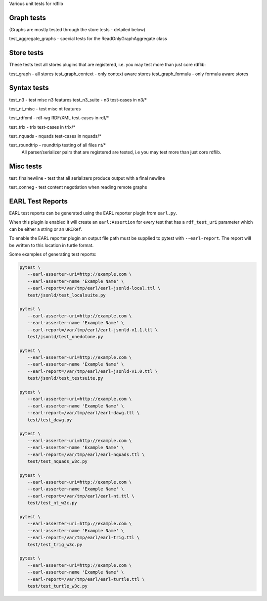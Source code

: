 
Various unit tests for rdflib

Graph tests
===========

(Graphs are mostly tested through the store tests - detailed below)

test_aggregate_graphs - special tests for the ReadOnlyGraphAggregate class

Store tests
===========

These tests test all stores plugins that are registered, i.e. you may test more than just core rdflib:

test_graph - all stores
test_graph_context - only context aware stores
test_graph_formula - only formula aware stores


Syntax tests
============

test_n3 - test misc n3 features
test_n3_suite - n3 test-cases in n3/*

test_nt_misc - test misc nt features

test_rdfxml - rdf-wg RDF/XML test-cases in rdf/*

test_trix - trix test-cases in trix/*

test_nquads - nquads test-cases in nquads/*

test_roundtrip - roundtrip testing of all files nt/*
                 All parser/serializer pairs that are registered are tested, i.e you may test more than just core rdflib.

Misc tests
==========

test_finalnewline - test that all serializers produce output with a final newline

test_conneg - test content negotiation when reading remote graphs


EARL Test Reports
=================

EARL test reports can be generated using the EARL reporter plugin from ``earl.py``.

When this plugin is enabled it will create an ``earl:Assertion`` for every test that has a ``rdf_test_uri`` parameter which can be either a string or an ``URIRef``.

To enable the EARL reporter plugin an output file path must be supplied to pytest with ``--earl-report``. The report will be written to this location in turtle format.

Some examples of generating test reports:

.. code-block:: bash

   pytest \
      --earl-asserter-uri=http://example.com \
      --earl-asserter-name 'Example Name' \
      --earl-report=/var/tmp/earl/earl-jsonld-local.ttl \
      test/jsonld/test_localsuite.py

   pytest \
      --earl-asserter-uri=http://example.com \
      --earl-asserter-name 'Example Name' \
      --earl-report=/var/tmp/earl/earl-jsonld-v1.1.ttl \
      test/jsonld/test_onedotone.py

   pytest \
      --earl-asserter-uri=http://example.com \
      --earl-asserter-name 'Example Name' \
      --earl-report=/var/tmp/earl/earl-jsonld-v1.0.ttl \
      test/jsonld/test_testsuite.py

   pytest \
      --earl-asserter-uri=http://example.com \
      --earl-asserter-name 'Example Name' \
      --earl-report=/var/tmp/earl/earl-dawg.ttl \
      test/test_dawg.py

   pytest \
      --earl-asserter-uri=http://example.com \
      --earl-asserter-name 'Example Name' \
      --earl-report=/var/tmp/earl/earl-nquads.ttl \
      test/test_nquads_w3c.py

   pytest \
      --earl-asserter-uri=http://example.com \
      --earl-asserter-name 'Example Name' \
      --earl-report=/var/tmp/earl/earl-nt.ttl \
      test/test_nt_w3c.py

   pytest \
      --earl-asserter-uri=http://example.com \
      --earl-asserter-name 'Example Name' \
      --earl-report=/var/tmp/earl/earl-trig.ttl \
      test/test_trig_w3c.py

   pytest \
      --earl-asserter-uri=http://example.com \
      --earl-asserter-name 'Example Name' \
      --earl-report=/var/tmp/earl/earl-turtle.ttl \
      test/test_turtle_w3c.py
